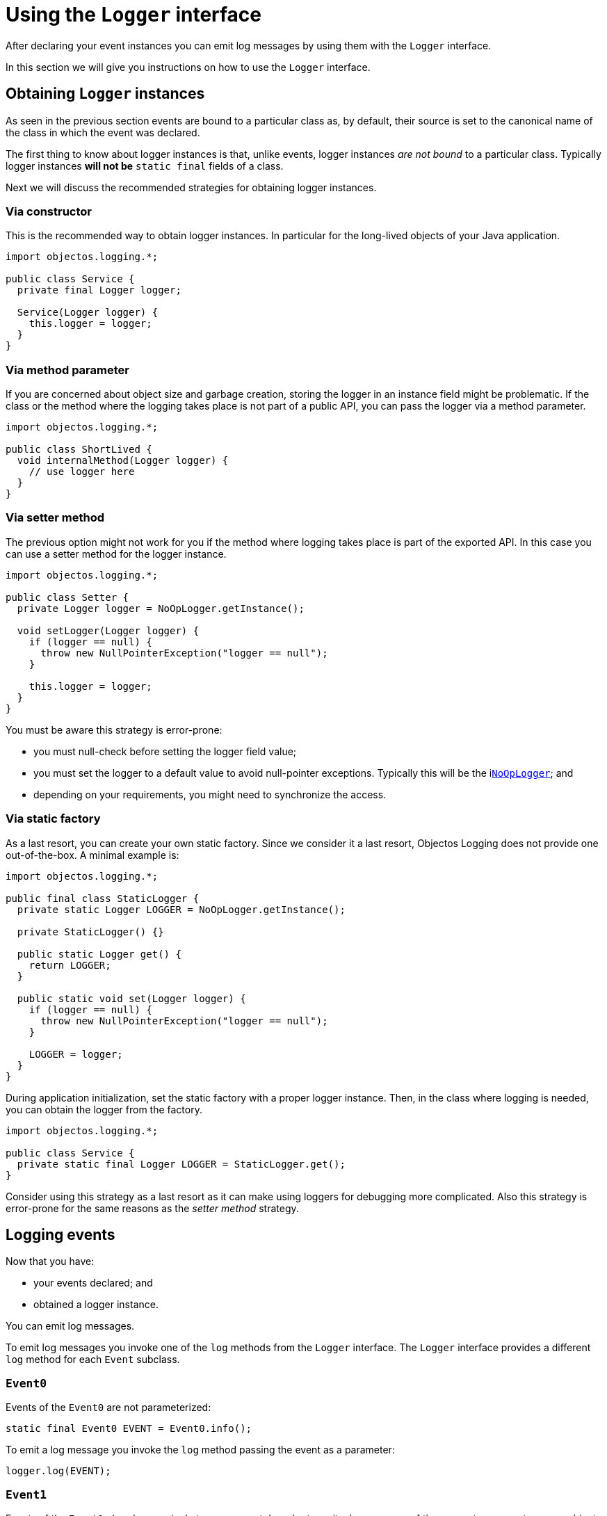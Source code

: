 = Using the `Logger` interface

After declaring your event instances you can emit log messages
by using them with the `Logger` interface.

In this section we will give you instructions on how to use the
`Logger` interface.

== Obtaining `Logger` instances

As seen in the previous section events are bound to a particular class as, by default,
their source is set to the canonical name of the class in which the event was declared.

The first thing to know about logger instances is that, unlike events,
logger instances _are not bound_ to a particular class. Typically
logger instances *will not be* `static final` fields of a class.

Next we will discuss the recommended strategies for obtaining logger instances.

=== Via constructor

This is the recommended way to obtain logger instances. In particular for
the long-lived objects of your Java application.

[,java]
----
import objectos.logging.*;

public class Service {
  private final Logger logger;

  Service(Logger logger) {
    this.logger = logger;
  }
}
----

=== Via method parameter

If you are concerned about object size and garbage creation, storing the logger
in an instance field might be problematic. If the class or the method where the
logging takes place is not part of a public API, you can pass the logger via a method parameter.

[,java]
----
import objectos.logging.*;

public class ShortLived {
  void internalMethod(Logger logger) {
    // use logger here
  }
}
----

=== Via setter method

The previous option might not work for you if the method where logging takes place
is part of the exported API. In this case you can use a setter method for the logger instance.

[,java]
----
import objectos.logging.*;

public class Setter {
  private Logger logger = NoOpLogger.getInstance();

  void setLogger(Logger logger) {
    if (logger == null) {
      throw new NullPointerException("logger == null");
    }

    this.logger = logger;
  }
}
----

You must be aware this strategy is error-prone:

* you must null-check before setting the logger field value;
* you must set the logger to a default value to avoid null-pointer exceptions. Typically this
will be the ilink:logging/no-op-logger/index[`NoOpLogger`]; and
* depending on your requirements, you might need to synchronize the access.

=== Via static factory

As a last resort, you can create your own static factory. Since we consider it a last
resort, Objectos Logging does not provide one out-of-the-box. A minimal example is:

[,java]
----
import objectos.logging.*;

public final class StaticLogger {
  private static Logger LOGGER = NoOpLogger.getInstance();

  private StaticLogger() {}

  public static Logger get() {
    return LOGGER;
  }

  public static void set(Logger logger) {
    if (logger == null) {
      throw new NullPointerException("logger == null");
    }

    LOGGER = logger;
  }
}
----

During application initialization, set the static factory with a proper logger instance.
Then, in the class where logging is needed, you can obtain the logger from the factory.

[,java]
----
import objectos.logging.*;

public class Service {
  private static final Logger LOGGER = StaticLogger.get();
}
----

Consider using this strategy as a last resort as it can make using loggers
for debugging more complicated. Also this strategy is error-prone for the same reasons as
the _setter method_ strategy.

== Logging events

Now that you have:

* your events declared; and
* obtained a logger instance.

You can emit log messages.

To emit log messages you invoke one of the `log` methods from the `Logger` interface.
The `Logger` interface provides a different `log` method for each `Event` subclass.

=== `Event0`

Events of the `Event0` are not parameterized:

[,java]
----
static final Event0 EVENT = Event0.info();
----

To emit a log message you invoke the `log` method passing the event as a parameter:

[,java]
----
logger.log(EVENT);
----

=== `Event1`

Events of the `Event1` class have a single type argument.
In order to emit a log message of these events you must pass an object
of the same type as the type argument of the event.

For example, if the event is parameterized with a hypothetical `Result` type:

[,java]
----
static final Event1<Result> EVENT = Event1.info();
----

You must invoke the `log` method passing, along with the event itself, a `Result` instance:

[,java]
----
Result result = computeResult();
logger.log(EVENT, result);
----

=== `Event2`

In a similar way, invoking the `log` method with `Event2` events requires you to
pass, along with the event instance itself, two additional objects.
The two objects must have the same types, in order, as those declared as
type arguments of the event.

So, if the event is declared as:

[,java]
----
static final Event2<Data, Result> EVENT = Event2.info();
----

Then the `log` method must be invoked with the arguments in the following order:

* the event itself;
* a `Data` object; and
* a `Result` object.

[,java]
----
Data input = getInput();
Result result = compute(input);
logger.log(EVENT, input, result);
----

If we were to reverse the order of the type arguments in the event declaration:

[,java]
----
static final Event2<Result, Data> EVENT = Event2.info();
----

Then the `log` method invocation needs to be changed to:

[,java]
----
logger.log(EVENT, result, input);
----

=== `Event3`

Logging `Event3` events work in a similar way as `Event2`. If the event is parameterized,
in order, with the hypothetical types `A`, `B` and `C`:

[,java]
----
static final Event3<A, B, C> EVENT = Event3.info();
----

Then a `log` method invocation would need to be:

[,java]
----
logger.log(EVENT, a, b, c);
----

Where `a`, `b` and `c` are objects of types `A`, `B` and `C` respectively.

